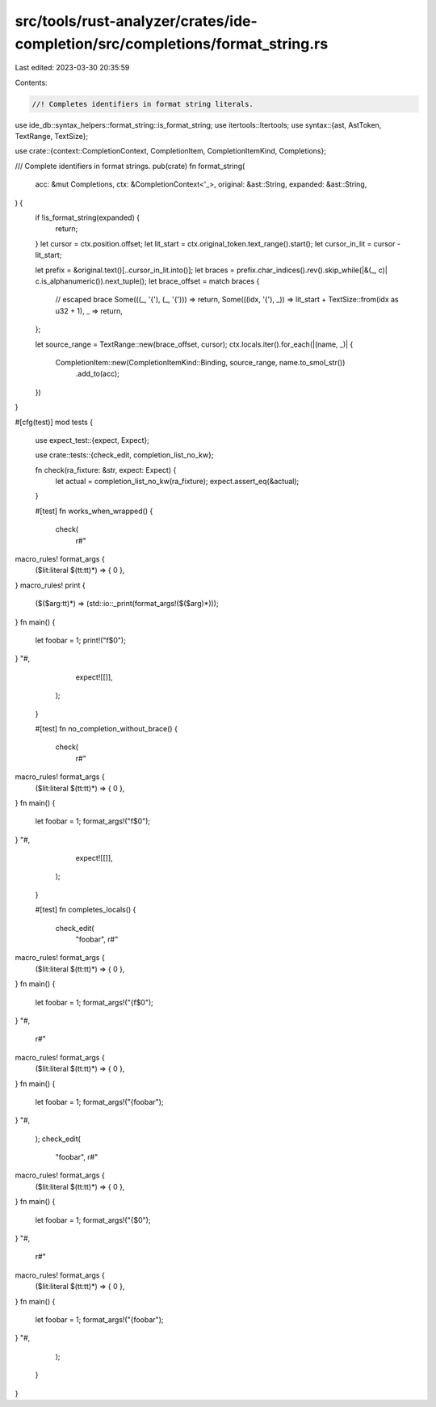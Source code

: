 src/tools/rust-analyzer/crates/ide-completion/src/completions/format_string.rs
==============================================================================

Last edited: 2023-03-30 20:35:59

Contents:

.. code-block:: rs

    //! Completes identifiers in format string literals.

use ide_db::syntax_helpers::format_string::is_format_string;
use itertools::Itertools;
use syntax::{ast, AstToken, TextRange, TextSize};

use crate::{context::CompletionContext, CompletionItem, CompletionItemKind, Completions};

/// Complete identifiers in format strings.
pub(crate) fn format_string(
    acc: &mut Completions,
    ctx: &CompletionContext<'_>,
    original: &ast::String,
    expanded: &ast::String,
) {
    if !is_format_string(expanded) {
        return;
    }
    let cursor = ctx.position.offset;
    let lit_start = ctx.original_token.text_range().start();
    let cursor_in_lit = cursor - lit_start;

    let prefix = &original.text()[..cursor_in_lit.into()];
    let braces = prefix.char_indices().rev().skip_while(|&(_, c)| c.is_alphanumeric()).next_tuple();
    let brace_offset = match braces {
        // escaped brace
        Some(((_, '{'), (_, '{'))) => return,
        Some(((idx, '{'), _)) => lit_start + TextSize::from(idx as u32 + 1),
        _ => return,
    };

    let source_range = TextRange::new(brace_offset, cursor);
    ctx.locals.iter().for_each(|(name, _)| {
        CompletionItem::new(CompletionItemKind::Binding, source_range, name.to_smol_str())
            .add_to(acc);
    })
}

#[cfg(test)]
mod tests {
    use expect_test::{expect, Expect};

    use crate::tests::{check_edit, completion_list_no_kw};

    fn check(ra_fixture: &str, expect: Expect) {
        let actual = completion_list_no_kw(ra_fixture);
        expect.assert_eq(&actual);
    }

    #[test]
    fn works_when_wrapped() {
        check(
            r#"
macro_rules! format_args {
    ($lit:literal $(tt:tt)*) => { 0 },
}
macro_rules! print {
    ($($arg:tt)*) => (std::io::_print(format_args!($($arg)*)));
}
fn main() {
    let foobar = 1;
    print!("f$0");
}
"#,
            expect![[]],
        );
    }

    #[test]
    fn no_completion_without_brace() {
        check(
            r#"
macro_rules! format_args {
    ($lit:literal $(tt:tt)*) => { 0 },
}
fn main() {
    let foobar = 1;
    format_args!("f$0");
}
"#,
            expect![[]],
        );
    }

    #[test]
    fn completes_locals() {
        check_edit(
            "foobar",
            r#"
macro_rules! format_args {
    ($lit:literal $(tt:tt)*) => { 0 },
}
fn main() {
    let foobar = 1;
    format_args!("{f$0");
}
"#,
            r#"
macro_rules! format_args {
    ($lit:literal $(tt:tt)*) => { 0 },
}
fn main() {
    let foobar = 1;
    format_args!("{foobar");
}
"#,
        );
        check_edit(
            "foobar",
            r#"
macro_rules! format_args {
    ($lit:literal $(tt:tt)*) => { 0 },
}
fn main() {
    let foobar = 1;
    format_args!("{$0");
}
"#,
            r#"
macro_rules! format_args {
    ($lit:literal $(tt:tt)*) => { 0 },
}
fn main() {
    let foobar = 1;
    format_args!("{foobar");
}
"#,
        );
    }
}


